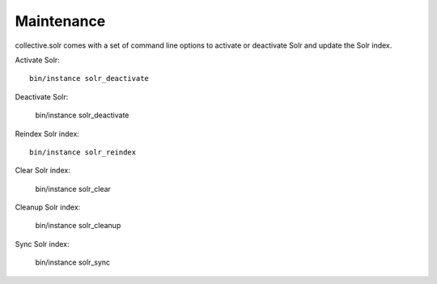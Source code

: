 Maintenance
***********

collective.solr comes with a set of command line options to activate or deactivate Solr and update the Solr index.

Activate Solr::

    bin/instance solr_deactivate

Deactivate Solr:

    bin/instance solr_deactivate

Reindex Solr index::

    bin/instance solr_reindex

Clear Solr index:

    bin/instance solr_clear

Cleanup Solr index:

    bin/instance solr_cleanup

Sync Solr index:

    bin/instance solr_sync
